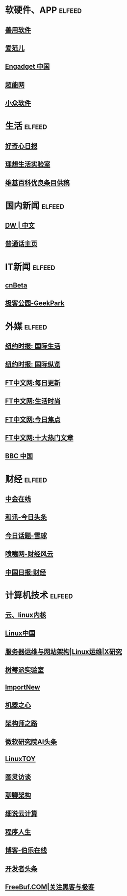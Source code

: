 * 软硬件、APP                                                        :elfeed:
** [[http://www.newsmth.net/nForum/rss/board-KernelTech][善用软件]]
** [[http://www.ifanr.com/feed][爱范儿]]
** [[http://feedmaker.kindle4rss.com/feeds/cn.engadget.com.xml][Engadget 中国]]
** [[http://www.expreview.com/rss.php][超能网]]
** [[http://feeds.appinn.com/appinns/][小众软件]]
* 生活                                                               :elfeed:
** [[http://www.qdaily.com/feed][好奇心日报]]
** [[http://www.toodaylab.com/feed][理想生活实验室]]
** [[http://zh.wikipedia.org/w/api.php?action=featuredfeed&amp;feed=good&amp;feedformat=atom][维基百科优良条目供稿]]
* 国内新闻                                                        :elfeed:
** [[http://inoreader-dw/GK-Inoreader-Chinese.21711-media][DW | 中文]]
** [[http://www.rfa.org/mandarin/RSS][普通话主页]]
* IT新闻                                                        :elfeed:
** [[http://feedmaker.kindle4rss.com/feeds/cnbeta.xml][cnBeta]]
** [[http://www.geekpark.net/rss][极客公园-GeekPark]]
* 外媒                                                        :elfeed:
** [[http://feedmaker.kindle4rss.com/feeds/style.cn-nytimes.xml][纽约时报: 国际生活]]
** [[http://feedmaker.kindle4rss.com/feeds/main.cn-nytimes.xml][纽约时报: 国际纵览]]
** [[http://feedmaker.kindle4rss.com/feeds/feed.ftchinese.com.xml][FT中文网:每日更新]]
** [[http://feedmaker.kindle4rss.com/feeds/lifestyle.ftchinese.com.xml][FT中文网:生活时尚]]
** [[http://feedmaker.kindle4rss.com/feeds/news.ftchinese.com.xml][FT中文网:今日焦点]]
** [[http://feedmaker.kindle4rss.com/feeds/hotstoryby7day.ftchinese.com.xml][FT中文网:十大热门文章]]
** [[http://feedmaker.kindle4rss.com/feeds/cn-bbc.xml][BBC 中国]]
* 财经                                                        :elfeed:
** [[http://feedmaker.kindle4rss.com/feeds/cnfol-com.weixin.xml][中金在线]]
** [[http://feedmaker.kindle4rss.com/feeds/hexun.com.xml][和讯-今日头条]]
** [[http://feedmaker.kindle4rss.com/feeds/hot.xueqiu.com.xml][今日话题-雪球]]
** [[http://feedmaker.kindle4rss.com/feeds/caijing.dapenti.com.xml][喷嚏网-财经风云]]
** [[http://feedmaker.kindle4rss.com/feeds/caijing.chinadaily.xml][中国日报:财经]]
* 计算机技术                                                        :elfeed:
** [[http://blog.csdn.net/z2007b/rss/list][云、linux内核]]
** [[https://linux.cn/rss.xml][Linux中国]]
** [[http://www.ha97.com/feed][服务器运维与网站架构|Linux运维|X研究]]
** [[http://shumeipai.nxez.com/feed][树莓派实验室]]
** [[http://feedmaker.kindle4rss.com/feeds/importnew.weixin.xml][ImportNew]]
** [[http://feedmaker.kindle4rss.com/feeds/almosthuman2014.weixin.xml][机器之心]]
** [[http://feedmaker.kindle4rss.com/feeds/gh_10a6b96351a9.weixin.xml][架构师之路]]
** [[http://feedmaker.kindle4rss.com/feeds/MSRAsia.weixin.xml][微软研究院AI头条]]
** [[https://linuxtoy.org/feeds/all.atom.xml][LinuxTOY]]
** [[http://feedmaker.kindle4rss.com/feeds/ituring_interview.weixin.xml][图灵访谈]]
** [[http://feedmaker.kindle4rss.com/feeds/archtime.weixin.xml][聊聊架构]]
** [[http://feedmaker.kindle4rss.com/feeds/CloudNote.weixin.xml][细说云计算]]
** [[http://feedmaker.kindle4rss.com/feeds/programmer_life.weixin.xml][程序人生]]
** [[http://blog.jobbole.com/feed/][博客-伯乐在线]]
** [[http://feedmaker.kindle4rss.com/feeds/toutiao.io.xml][开发者头条]]
** [[http://www.freebuf.com/feed][FreeBuf.COM|关注黑客与极客]]
